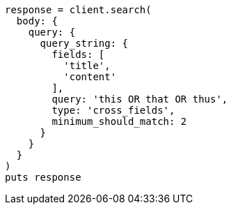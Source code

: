 [source, ruby]
----
response = client.search(
  body: {
    query: {
      query_string: {
        fields: [
          'title',
          'content'
        ],
        query: 'this OR that OR thus',
        type: 'cross_fields',
        minimum_should_match: 2
      }
    }
  }
)
puts response
----
